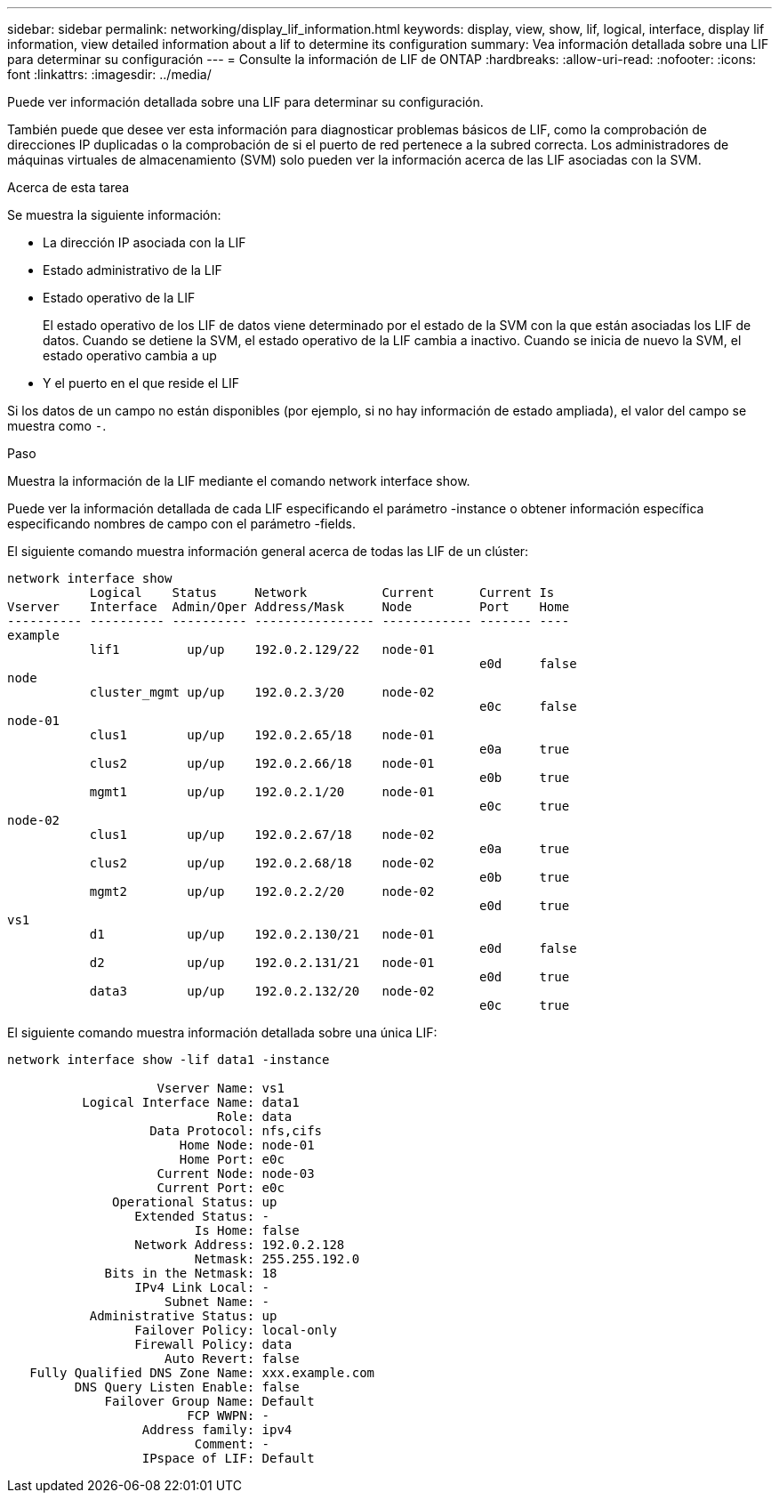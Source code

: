 ---
sidebar: sidebar 
permalink: networking/display_lif_information.html 
keywords: display, view, show, lif, logical, interface, display lif information, view detailed information about a lif to determine its configuration 
summary: Vea información detallada sobre una LIF para determinar su configuración 
---
= Consulte la información de LIF de ONTAP
:hardbreaks:
:allow-uri-read: 
:nofooter: 
:icons: font
:linkattrs: 
:imagesdir: ../media/


[role="lead"]
Puede ver información detallada sobre una LIF para determinar su configuración.

También puede que desee ver esta información para diagnosticar problemas básicos de LIF, como la comprobación de direcciones IP duplicadas o la comprobación de si el puerto de red pertenece a la subred correcta. Los administradores de máquinas virtuales de almacenamiento (SVM) solo pueden ver la información acerca de las LIF asociadas con la SVM.

.Acerca de esta tarea
Se muestra la siguiente información:

* La dirección IP asociada con la LIF
* Estado administrativo de la LIF
* Estado operativo de la LIF
+
El estado operativo de los LIF de datos viene determinado por el estado de la SVM con la que están asociadas los LIF de datos. Cuando se detiene la SVM, el estado operativo de la LIF cambia a inactivo. Cuando se inicia de nuevo la SVM, el estado operativo cambia a up

* Y el puerto en el que reside el LIF


Si los datos de un campo no están disponibles (por ejemplo, si no hay información de estado ampliada), el valor del campo se muestra como `-`.

.Paso
Muestra la información de la LIF mediante el comando network interface show.

Puede ver la información detallada de cada LIF especificando el parámetro -instance o obtener información específica especificando nombres de campo con el parámetro -fields.

El siguiente comando muestra información general acerca de todas las LIF de un clúster:

....
network interface show
           Logical    Status     Network          Current      Current Is
Vserver    Interface  Admin/Oper Address/Mask     Node         Port    Home
---------- ---------- ---------- ---------------- ------------ ------- ----
example
           lif1         up/up    192.0.2.129/22   node-01
                                                               e0d     false
node
           cluster_mgmt up/up    192.0.2.3/20     node-02
                                                               e0c     false
node-01
           clus1        up/up    192.0.2.65/18    node-01
                                                               e0a     true
           clus2        up/up    192.0.2.66/18    node-01
                                                               e0b     true
           mgmt1        up/up    192.0.2.1/20     node-01
                                                               e0c     true
node-02
           clus1        up/up    192.0.2.67/18    node-02
                                                               e0a     true
           clus2        up/up    192.0.2.68/18    node-02
                                                               e0b     true
           mgmt2        up/up    192.0.2.2/20     node-02
                                                               e0d     true
vs1
           d1           up/up    192.0.2.130/21   node-01
                                                               e0d     false
           d2           up/up    192.0.2.131/21   node-01
                                                               e0d     true
           data3        up/up    192.0.2.132/20   node-02
                                                               e0c     true
....
El siguiente comando muestra información detallada sobre una única LIF:

....
network interface show -lif data1 -instance

                    Vserver Name: vs1
          Logical Interface Name: data1
                            Role: data
                   Data Protocol: nfs,cifs
                       Home Node: node-01
                       Home Port: e0c
                    Current Node: node-03
                    Current Port: e0c
              Operational Status: up
                 Extended Status: -
                         Is Home: false
                 Network Address: 192.0.2.128
                         Netmask: 255.255.192.0
             Bits in the Netmask: 18
                 IPv4 Link Local: -
                     Subnet Name: -
           Administrative Status: up
                 Failover Policy: local-only
                 Firewall Policy: data
                     Auto Revert: false
   Fully Qualified DNS Zone Name: xxx.example.com
         DNS Query Listen Enable: false
             Failover Group Name: Default
                        FCP WWPN: -
                  Address family: ipv4
                         Comment: -
                  IPspace of LIF: Default
....